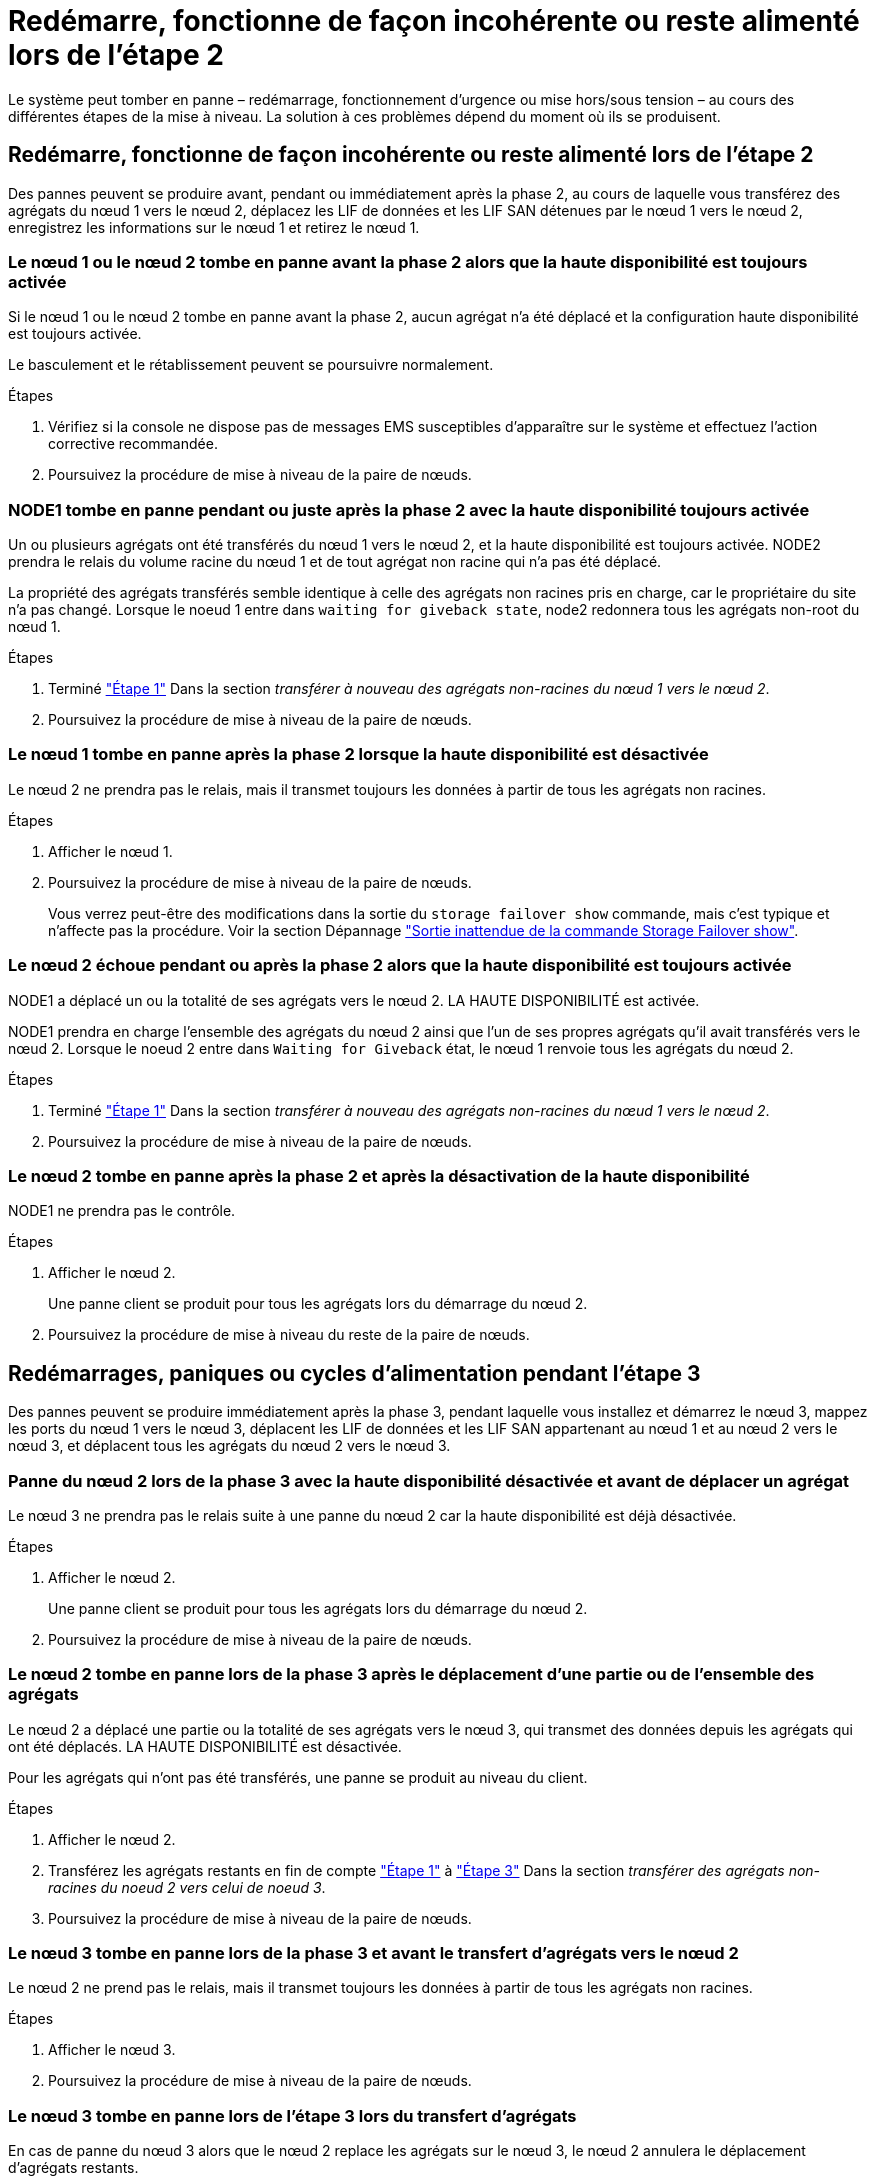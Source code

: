 = Redémarre, fonctionne de façon incohérente ou reste alimenté lors de l'étape 2
:allow-uri-read: 


Le système peut tomber en panne – redémarrage, fonctionnement d'urgence ou mise hors/sous tension – au cours des différentes étapes de la mise à niveau. La solution à ces problèmes dépend du moment où ils se produisent.



== Redémarre, fonctionne de façon incohérente ou reste alimenté lors de l'étape 2

Des pannes peuvent se produire avant, pendant ou immédiatement après la phase 2, au cours de laquelle vous transférez des agrégats du nœud 1 vers le nœud 2, déplacez les LIF de données et les LIF SAN détenues par le nœud 1 vers le nœud 2, enregistrez les informations sur le nœud 1 et retirez le nœud 1.



=== Le nœud 1 ou le nœud 2 tombe en panne avant la phase 2 alors que la haute disponibilité est toujours activée

Si le nœud 1 ou le nœud 2 tombe en panne avant la phase 2, aucun agrégat n'a été déplacé et la configuration haute disponibilité est toujours activée.

Le basculement et le rétablissement peuvent se poursuivre normalement.

.Étapes
. Vérifiez si la console ne dispose pas de messages EMS susceptibles d'apparaître sur le système et effectuez l'action corrective recommandée.
. Poursuivez la procédure de mise à niveau de la paire de nœuds.




=== NODE1 tombe en panne pendant ou juste après la phase 2 avec la haute disponibilité toujours activée

Un ou plusieurs agrégats ont été transférés du nœud 1 vers le nœud 2, et la haute disponibilité est toujours activée. NODE2 prendra le relais du volume racine du nœud 1 et de tout agrégat non racine qui n'a pas été déplacé.

La propriété des agrégats transférés semble identique à celle des agrégats non racines pris en charge, car le propriétaire du site n'a pas changé. Lorsque le noeud 1 entre dans `waiting for giveback state`, node2 redonnera tous les agrégats non-root du nœud 1.

.Étapes
. Terminé link:relocate_non_root_aggr_node1_node2.html#step1["Étape 1"] Dans la section _transférer à nouveau des agrégats non-racines du nœud 1 vers le nœud 2_.
. Poursuivez la procédure de mise à niveau de la paire de nœuds.




=== Le nœud 1 tombe en panne après la phase 2 lorsque la haute disponibilité est désactivée

Le nœud 2 ne prendra pas le relais, mais il transmet toujours les données à partir de tous les agrégats non racines.

.Étapes
. Afficher le nœud 1.
. Poursuivez la procédure de mise à niveau de la paire de nœuds.
+
Vous verrez peut-être des modifications dans la sortie du `storage failover show` commande, mais c'est typique et n'affecte pas la procédure. Voir la section Dépannage link:issues_multiple_stages_of_procedure.html#Unexpected-storage-failover-show-command-output["Sortie inattendue de la commande Storage Failover show"].





=== Le nœud 2 échoue pendant ou après la phase 2 alors que la haute disponibilité est toujours activée

NODE1 a déplacé un ou la totalité de ses agrégats vers le nœud 2. LA HAUTE DISPONIBILITÉ est activée.

NODE1 prendra en charge l'ensemble des agrégats du nœud 2 ainsi que l'un de ses propres agrégats qu'il avait transférés vers le nœud 2. Lorsque le noeud 2 entre dans `Waiting for Giveback` état, le nœud 1 renvoie tous les agrégats du nœud 2.

.Étapes
. Terminé link:relocate_non_root_aggr_node1_node2.html#step1["Étape 1"] Dans la section _transférer à nouveau des agrégats non-racines du nœud 1 vers le nœud 2_.
. Poursuivez la procédure de mise à niveau de la paire de nœuds.




=== Le nœud 2 tombe en panne après la phase 2 et après la désactivation de la haute disponibilité

NODE1 ne prendra pas le contrôle.

.Étapes
. Afficher le nœud 2.
+
Une panne client se produit pour tous les agrégats lors du démarrage du nœud 2.

. Poursuivez la procédure de mise à niveau du reste de la paire de nœuds.




== Redémarrages, paniques ou cycles d'alimentation pendant l'étape 3

Des pannes peuvent se produire immédiatement après la phase 3, pendant laquelle vous installez et démarrez le nœud 3, mappez les ports du nœud 1 vers le nœud 3, déplacent les LIF de données et les LIF SAN appartenant au nœud 1 et au nœud 2 vers le nœud 3, et déplacent tous les agrégats du nœud 2 vers le nœud 3.



=== Panne du nœud 2 lors de la phase 3 avec la haute disponibilité désactivée et avant de déplacer un agrégat

Le nœud 3 ne prendra pas le relais suite à une panne du nœud 2 car la haute disponibilité est déjà désactivée.

.Étapes
. Afficher le nœud 2.
+
Une panne client se produit pour tous les agrégats lors du démarrage du nœud 2.

. Poursuivez la procédure de mise à niveau de la paire de nœuds.




=== Le nœud 2 tombe en panne lors de la phase 3 après le déplacement d'une partie ou de l'ensemble des agrégats

Le nœud 2 a déplacé une partie ou la totalité de ses agrégats vers le nœud 3, qui transmet des données depuis les agrégats qui ont été déplacés. LA HAUTE DISPONIBILITÉ est désactivée.

Pour les agrégats qui n'ont pas été transférés, une panne se produit au niveau du client.

.Étapes
. Afficher le nœud 2.
. Transférez les agrégats restants en fin de compte link:relocate_non_root_aggr_node2_node3.html#step1["Étape 1"] à link:relocate_non_root_aggr_node2_node3.html#step3["Étape 3"] Dans la section _transférer des agrégats non-racines du noeud 2 vers celui de noeud 3_.
. Poursuivez la procédure de mise à niveau de la paire de nœuds.




=== Le nœud 3 tombe en panne lors de la phase 3 et avant le transfert d'agrégats vers le nœud 2

Le nœud 2 ne prend pas le relais, mais il transmet toujours les données à partir de tous les agrégats non racines.

.Étapes
. Afficher le nœud 3.
. Poursuivez la procédure de mise à niveau de la paire de nœuds.




=== Le nœud 3 tombe en panne lors de l'étape 3 lors du transfert d'agrégats

En cas de panne du nœud 3 alors que le nœud 2 replace les agrégats sur le nœud 3, le nœud 2 annulera le déplacement d'agrégats restants.

Le nœud 2 continue de servir les agrégats restants, mais les agrégats qui ont déjà été transférés vers le nœud 3 rencontrent une panne du client lors du démarrage du nœud 3.

.Étapes
. Afficher le nœud 3.
. Terminé link:relocate_non_root_aggr_node2_node3.html#step3["Étape 3"] Une fois de plus, dans la section _transférer des agrégats non-racines du nœud 2 vers le nœud 3_.
. Poursuivez la procédure de mise à niveau de la paire de nœuds.




=== Le nœud3 ne parvient pas à démarrer après un échec dans l'étape 3

En raison d'une défaillance catastrophique, le nœud3 ne peut pas être démarré suite à une panne lors de l'étape 3.

.Étape
. Contactez l'assistance technique.




=== Le nœud2 tombe en panne après l'étape 3 mais avant l'étape 5

Le nœud 3 continue de diffuser des données pour tous les agrégats. La paire HA est désactivée.

.Étapes
. Afficher le nœud 2.
. Poursuivez la procédure de mise à niveau de la paire de nœuds.




=== Le nœud3 tombe en panne après l'étape 3 mais avant l'étape 5

Le nœud3 tombe en panne après l'étape 3 mais avant l'étape 5. La paire HA est désactivée.

.Étapes
. Afficher le nœud 3.
+
Une panne client sera tolérée pour tous les agrégats.

. Poursuivez la procédure de mise à niveau de la paire de nœuds.




== Redémarrages, paniques ou cycles d'alimentation pendant l'étape 5

Des pannes peuvent se produire lors de la phase 5, à l'étape où vous installez et démarrez le nœud 4, mappez les ports du nœud 2 vers le nœud 4, déplacent les LIF de données et les LIF SAN appartenant au nœud 2 du nœud 3 vers le nœud 4, puis déplacez l'ensemble des agrégats du nœud 2 du nœud 3 vers le nœud 4.



=== Le nœud 3 tombe en panne lors de l'étape 5

NODE3 a déplacé tout ou partie des agrégats du nœud 2 vers le nœud 4. NODE4 ne prend pas le contrôle, mais continue de servir des agrégats non racines que le nœud 3 a déjà déplacé. La paire HA est désactivée.

Une panne se produit au niveau du reste des agrégats jusqu'au démarrage du nœud 3.

.Étapes
. Afficher le nœud 3.
. Transférez les agrégats restants qui appartenaient au nœud 2 en répétant link:relocate_node2_non_root_aggr_node3_node4.html#Step1["Étape 1"] à link:relocate_node2_non_root_aggr_node3_node4.html#step3["Étape 3"] Dans la section _transférer les agrégats non racines du nœud 2 du nœud 3 vers le nœud 4_.
. Poursuivez la procédure de mise à niveau de la paire de nœuds.




=== NODE4 tombe en panne lors de l'étape 5

NODE3 a déplacé tout ou partie des agrégats du nœud 2 vers le nœud 4. NODE3 ne prend pas le contrôle, mais continue de servir des agrégats non racines que NODE3 détient ainsi que ceux qui n'ont pas été transférés. LA HAUTE DISPONIBILITÉ est désactivée.

Une panne se produit au niveau des agrégats non racines qui ont déjà été transférés jusqu'au démarrage du nœud 4.

.Étapes
. Ajouter le nœud 4.
. Transférez les agrégats restants qui appartenaient au nœud 2 en effectuant de nouveau le processus link:relocate_node2_non_root_aggr_node3_node4.html#Step1["Étape 1"] à link:relocate_node2_non_root_aggr_node3_node4.html#step3["Étape 3"] Dans _transférer les agrégats non racines du nœud 2 du nœud 3 vers le nœud 4_.
. Poursuivez la procédure de mise à niveau de la paire de nœuds.

